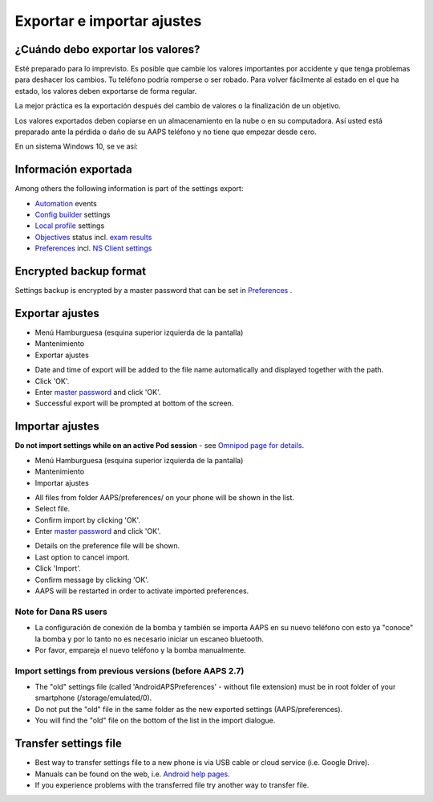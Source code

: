 Exportar e importar ajustes
**************************************************

¿Cuándo debo exportar los valores?
==================================================
Esté preparado para lo imprevisto. Es posible que cambie los valores importantes por accidente y que tenga problemas para deshacer los cambios. Tu teléfono podría romperse o ser robado. Para volver fácilmente al estado en el que ha estado, los valores deben exportarse de forma regular.

La mejor práctica es la exportación después del cambio de valores o la finalización de un objetivo. 

Los valores exportados deben copiarse en un almacenamiento en la nube o en su computadora. Así usted está preparado ante la pérdida o daño de su AAPS teléfono y no tiene que empezar desde cero.

En un sistema Windows 10, se ve así:
  
.. image:: ../images/AAPS_ExImportSettingsWin.png
  :alt: AndroidAPS Preferencias del teléfono conectado a una computadora

Información exportada
==================================================
Among others the following information is part of the settings export:

* `Automation <../Usage/Automation.html>`_ events
* `Config builder <../Configuration/Config-Builder.html>`_ settings
* `Local profile <../Configuration/Config-Builder.html#local-profile-recommended>`_ settings
* `Objectives <../Usage/Objectives.html>`_ status incl. `exam results <../Usage/Objectives.html#objective-3-prove-your-knowledge>`_
* `Preferences <../Configuration/Preferences.html>`_ incl. `NS Client settings <../Configuration/Preferences.html#nsclient>`_

Encrypted backup format
==================================================
Settings backup is encrypted by a master password that can be set in `Preferences <../Configuration/Preferences.html#master-password>`_ .


Exportar ajustes
==================================================
* Menú Hamburguesa (esquina superior izquierda de la pantalla)
* Mantenimiento
* Exportar ajustes

.. image:: ../images/AAPS_ExportSettings1.png
  :alt: AndroidAPS export settings 1

* Date and time of export will be added to the file name automatically and displayed together with the path.
* Click 'OK'.
* Enter `master password <../Configuration/Preferences.html#master-password>`_ and click 'OK'.
* Successful export will be prompted at bottom of the screen.

.. image:: ../images/AAPS_ExportSettings2.png
  :alt: AndroidAPS export settings 2
  
Importar ajustes
==================================================
**Do not import settings while on an active Pod session** - see `Omnipod page for details <../Configuration/OmnipodEros.html#import-settings-from-previous-aaps>`_.

* Menú Hamburguesa (esquina superior izquierda de la pantalla)
* Mantenimiento
* Importar ajustes

.. image:: ../images/AAPS_ImportSettings1.png
  :alt: AndroidAPS import settings 1

* All files from folder AAPS/preferences/ on your phone will be shown in the list.
* Select file.
* Confirm import by clicking 'OK'.
* Enter `master password <../Configuration/Preferences.html#master-password>`_ and click 'OK'.

.. image:: ../images/AAPS_ImportSettings2.png
  :alt: AndroidAPS import settings 2

* Details on the preference file will be shown.
* Last option to cancel import.
* Click 'Import'.
* Confirm message by clicking 'OK'.
* AAPS will be restarted in order to activate imported preferences.

Note for Dana RS users
------------------------------------------------------------
* La configuración de conexión de la bomba y también se importa AAPS en su nuevo teléfono con esto ya "conoce" la bomba y por lo tanto no es necesario iniciar un escaneo bluetooth. 
* Por favor, empareja el nuevo teléfono y la bomba manualmente.

Import settings from previous versions (before AAPS 2.7)
------------------------------------------------------------
* The "old" settings file (called 'AndroidAPSPreferences' - without file extension) must be in root folder of your smartphone (/storage/emulated/0).
* Do not put the "old" file in the same folder as the new exported settings (AAPS/preferences).
* You will find the "old" file on the bottom of the list in the import dialogue.

Transfer settings file
==================================================
* Best way to transfer settings file to a new phone is via USB cable or cloud service (i.e. Google Drive).
* Manuals can be found on the web, i.e. `Android help pages <https://support.google.com/android/answer/9064445?hl=en>`_.
* If you experience problems with the transferred file try another way to transfer file.
